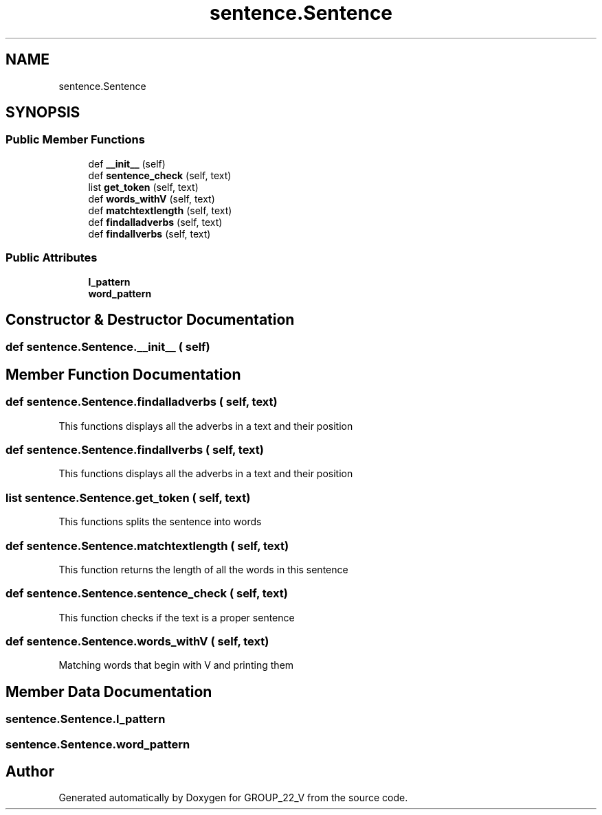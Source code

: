 .TH "sentence.Sentence" 3 "Tue Dec 6 2022" "GROUP_22_V" \" -*- nroff -*-
.ad l
.nh
.SH NAME
sentence.Sentence
.SH SYNOPSIS
.br
.PP
.SS "Public Member Functions"

.in +1c
.ti -1c
.RI "def \fB__init__\fP (self)"
.br
.ti -1c
.RI "def \fBsentence_check\fP (self, text)"
.br
.ti -1c
.RI "list \fBget_token\fP (self, text)"
.br
.ti -1c
.RI "def \fBwords_withV\fP (self, text)"
.br
.ti -1c
.RI "def \fBmatchtextlength\fP (self, text)"
.br
.ti -1c
.RI "def \fBfindalladverbs\fP (self, text)"
.br
.ti -1c
.RI "def \fBfindallverbs\fP (self, text)"
.br
.in -1c
.SS "Public Attributes"

.in +1c
.ti -1c
.RI "\fBl_pattern\fP"
.br
.ti -1c
.RI "\fBword_pattern\fP"
.br
.in -1c
.SH "Constructor & Destructor Documentation"
.PP 
.SS "def sentence\&.Sentence\&.__init__ ( self)"

.SH "Member Function Documentation"
.PP 
.SS "def sentence\&.Sentence\&.findalladverbs ( self,  text)"

.PP
.nf
This functions displays all the adverbs in a text and their position
.fi
.PP
 
.SS "def sentence\&.Sentence\&.findallverbs ( self,  text)"

.PP
.nf
This functions displays all the adverbs in a text and their position
.fi
.PP
 
.SS " list  sentence\&.Sentence\&.get_token ( self,  text)"

.PP
.nf
This functions splits the sentence into words
.fi
.PP
 
.SS "def sentence\&.Sentence\&.matchtextlength ( self,  text)"

.PP
.nf
This function returns the length of all the words in this sentence
.fi
.PP
 
.SS "def sentence\&.Sentence\&.sentence_check ( self,  text)"

.PP
.nf
This function checks if the text is a proper sentence
.fi
.PP
 
.SS "def sentence\&.Sentence\&.words_withV ( self,  text)"

.PP
.nf
Matching words that begin with V and printing them
.fi
.PP
 
.SH "Member Data Documentation"
.PP 
.SS "sentence\&.Sentence\&.l_pattern"

.SS "sentence\&.Sentence\&.word_pattern"


.SH "Author"
.PP 
Generated automatically by Doxygen for GROUP_22_V from the source code\&.
